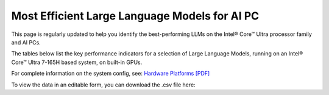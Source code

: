 Most Efficient Large Language Models for AI PC
==============================================

This page is regularly updated to help you identify the best-performing LLMs on the
Intel® Core™ Ultra processor family and AI PCs.

The tables below list the key performance indicators for a selection of Large Language Models,
running on an Intel® Core™ Ultra 7-165H based system, on built-in GPUs.



.. raw:: html

   <label><link rel="stylesheet" type="text/css" href="../../_static/css/openVinoDataTables.css"></label>



.. tab-set::

   .. tab-item:: OpenVINO

      .. csv-table::
         :class: modeldata stripe
         :name: supportedModelsTableOv
         :header-rows: 1
         :file:  ../../_static/download/llm_models.csv


For complete information on the system config, see:
`Hardware Platforms [PDF] <https://docs.openvino.ai/2024/_static/benchmarks_files/OV-2024.4-platform_list.pdf>`__

To view the data in an editable form, you can download the .csv file here:

.. grid:: 1 1 2 2
   :gutter: 4

   .. grid-item::

      .. button-link:: ../../_static/download/llm_models.csv
         :color: primary
         :outline:
         :expand:

         :material-regular:`download;1.5em` Click for OpenVINO LLM results [CSV]



